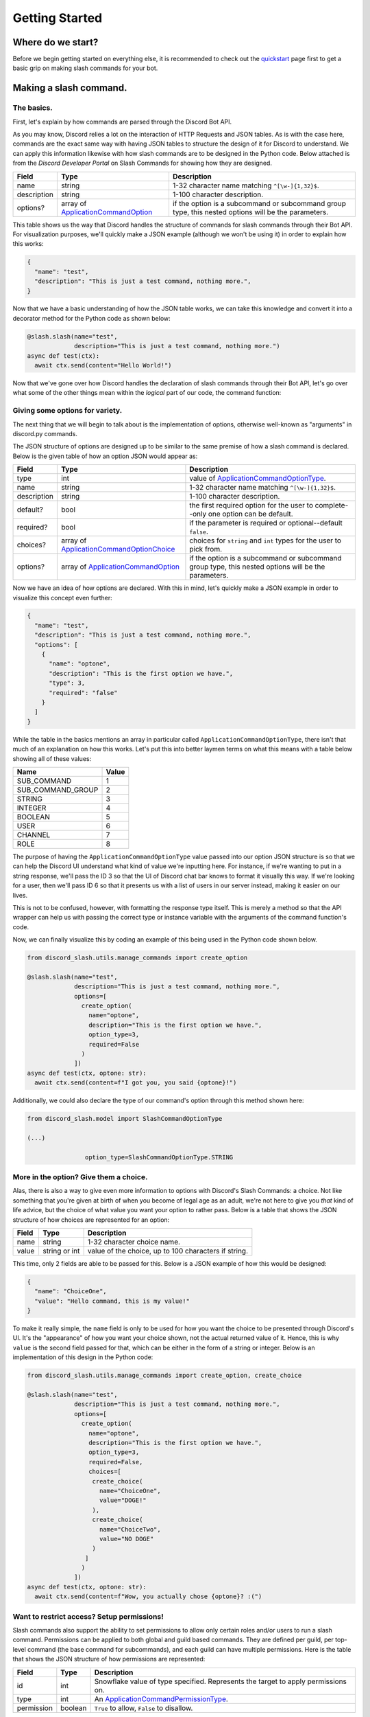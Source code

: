 Getting Started
===============

Where do we start?
******************

Before we begin getting started on everything else, it is recommended to
check out the `quickstart`_ page first to get a basic grip on making
slash commands for your bot.

Making a slash command.
***********************

The basics.
-----------

First, let's explain by how commands are parsed through the Discord Bot API.

As you may know, Discord relies a lot on the interaction of HTTP Requests and
JSON tables. As is with the case here, commands are the exact same way with
having JSON tables to structure the design of it for Discord to understand. We
can apply this information likewise with how slash commands are to be designed
in the Python code. Below attached is from the *Discord Developer Portal* on Slash
Commands for showing how they are designed.

+-------------+--------------------------------------------+-----------------------------------------------------------------------------------------------------+
| **Field**   | **Type**                                   | **Description**                                                                                     |
+-------------+--------------------------------------------+-----------------------------------------------------------------------------------------------------+
| name        | string                                     | 1-32 character name matching ``^[\w-]{1,32}$``.                                                     |
+-------------+--------------------------------------------+-----------------------------------------------------------------------------------------------------+
| description | string                                     | 1-100 character description.                                                                        |
+-------------+--------------------------------------------+-----------------------------------------------------------------------------------------------------+
| options?    | array of `ApplicationCommandOption`_       | if the option is a subcommand or subcommand group type, this nested options will be the parameters. |
+-------------+--------------------------------------------+-----------------------------------------------------------------------------------------------------+

This table shows us the way that Discord handles the structure of commands for
slash commands through their Bot API. For visualization purposes, we'll quickly
make a JSON example (although we won't be using it) in order to explain how this
works:

.. code-block:: python

  {
    "name": "test",
    "description": "This is just a test command, nothing more.",
  }

Now that we have a basic understanding of how the JSON table works, we can
take this knowledge and convert it into a decorator method for the Python
code as shown below:

.. code-block:: python

  @slash.slash(name="test",
               description="This is just a test command, nothing more.")
  async def test(ctx):
    await ctx.send(content="Hello World!")

Now that we've gone over how Discord handles the declaration of slash commands
through their Bot API, let's go over what some of the other things mean within
the *logical* part of our code, the command function:


Giving some options for variety.
--------------------------------

The next thing that we will begin to talk about is the implementation of options,
otherwise well-known as "arguments" in discord.py commands.

The JSON structure of options are designed up to be similar to the same premise
of how a slash command is declared. Below is the given table of how an option
JSON would appear as:

+-------------+--------------------------------------------+-----------------------------------------------------------------------------------------------------+
| **Field**   | **Type**                                   | **Description**                                                                                     |
+-------------+--------------------------------------------+-----------------------------------------------------------------------------------------------------+
| type        | int                                        | value of `ApplicationCommandOptionType`_.                                                           |
+-------------+--------------------------------------------+-----------------------------------------------------------------------------------------------------+
| name        | string                                     | 1-32 character name matching ``^[\w-]{1,32}$``.                                                     |
+-------------+--------------------------------------------+-----------------------------------------------------------------------------------------------------+
| description | string                                     | 1-100 character description.                                                                        |
+-------------+--------------------------------------------+-----------------------------------------------------------------------------------------------------+
| default?    | bool                                       | the first required option for the user to complete--only one option can be default.                 |
+-------------+--------------------------------------------+-----------------------------------------------------------------------------------------------------+
| required?   | bool                                       | if the parameter is required or optional--default ``false``.                                        |
+-------------+--------------------------------------------+-----------------------------------------------------------------------------------------------------+
| choices?    | array of `ApplicationCommandOptionChoice`_ | choices for ``string`` and ``int`` types for the user to pick from.                                 |
+-------------+--------------------------------------------+-----------------------------------------------------------------------------------------------------+
| options?    | array of `ApplicationCommandOption`_       | if the option is a subcommand or subcommand group type, this nested options will be the parameters. |
+-------------+--------------------------------------------+-----------------------------------------------------------------------------------------------------+

Now we have an idea of how options are declared. With this in mind, let's quickly make a JSON
example in order to visualize this concept even further:

.. code-block:: python

  {
    "name": "test",
    "description": "This is just a test command, nothing more.",
    "options": [
      {
        "name": "optone",
        "description": "This is the first option we have.",
        "type": 3,
        "required": "false"
      }
    ]
  }

While the table in the basics mentions an array in particular called ``ApplicationCommandOptionType``,
there isn't that much of an explanation on how this works. Let's put this into better laymen
terms on what this means with a table below showing all of these values:

+-------------------+-----------+
| **Name**          | **Value** |
+-------------------+-----------+
| SUB_COMMAND       | 1         |
+-------------------+-----------+
| SUB_COMMAND_GROUP | 2         |
+-------------------+-----------+
| STRING            | 3         |
+-------------------+-----------+
| INTEGER           | 4         |
+-------------------+-----------+
| BOOLEAN           | 5         |
+-------------------+-----------+
| USER              | 6         |
+-------------------+-----------+
| CHANNEL           | 7         |
+-------------------+-----------+
| ROLE              | 8         |
+-------------------+-----------+

The purpose of having the ``ApplicationCommandOptionType`` value passed into our option JSON structure
is so that we can help the Discord UI understand what kind of value we're inputting here. For instance,
if we're wanting to put in a string response, we'll pass the ID 3 so that the UI of Discord chat bar
knows to format it visually this way. If we're looking for a user, then we'll pass ID 6 so that it presents
us with a list of users in our server instead, making it easier on our lives.

This is not to be confused, however, with formatting the response type itself. This is merely a method so
that the API wrapper can help us with passing the correct type or instance variable with the arguments of the
command function's code.

Now, we can finally visualize this by coding an example of this being used in the Python code shown below.

.. code-block:: python

  from discord_slash.utils.manage_commands import create_option

  @slash.slash(name="test",
               description="This is just a test command, nothing more.",
               options=[
                 create_option(
                   name="optone",
                   description="This is the first option we have.",
                   option_type=3,
                   required=False
                 )
               ])
  async def test(ctx, optone: str):
    await ctx.send(content=f"I got you, you said {optone}!")

Additionally, we could also declare the type of our command's option through this method shown here:

.. code-block:: python

  from discord_slash.model import SlashCommandOptionType

  (...)

                  option_type=SlashCommandOptionType.STRING

More in the option? Give them a choice.
---------------------------------------

Alas, there is also a way to give even more information to options with Discord's Slash Commands:
a choice. Not like something that you're given at birth of when you become of legal age as an adult,
we're not here to give you *that* kind of life advice, but the choice of what value you want your
option to rather pass. Below is a table that shows the JSON structure of how choices are represented
for an option:

+-------------+--------------------------------------------+-----------------------------------------------------------------------------------------------------+
| **Field**   | **Type**                                   | **Description**                                                                                     |
+-------------+--------------------------------------------+-----------------------------------------------------------------------------------------------------+
| name        | string                                     | 1-32 character choice name.                                                                         |
+-------------+--------------------------------------------+-----------------------------------------------------------------------------------------------------+
| value       | string or int                              | value of the choice, up to 100 characters if string.                                                |
+-------------+--------------------------------------------+-----------------------------------------------------------------------------------------------------+

This time, only 2 fields are able to be passed for this. Below is a JSON example of how this would
be designed:

.. code-block:: python

  {
    "name": "ChoiceOne",
    "value": "Hello command, this is my value!"
  }

To make it really simple, the ``name`` field is only to be used for how you want the choice to be presented
through Discord's UI. It's the "appearance" of how you want your choice shown, not the actual returned value
of it. Hence, this is why ``value`` is the second field passed for that, which can be either in the form of
a string or integer. Below is an implementation of this design in the Python code:

.. code-block:: python

  from discord_slash.utils.manage_commands import create_option, create_choice

  @slash.slash(name="test",
               description="This is just a test command, nothing more.",
               options=[
                 create_option(
                   name="optone",
                   description="This is the first option we have.",
                   option_type=3,
                   required=False,
                   choices=[
                    create_choice(
                      name="ChoiceOne",
                      value="DOGE!"
                    ),
                    create_choice(
                      name="ChoiceTwo",
                      value="NO DOGE"
                    )
                  ]
                 )
               ])
  async def test(ctx, optone: str):
    await ctx.send(content=f"Wow, you actually chose {optone}? :(")

Want to restrict access? Setup permissions!
-------------------------------------------

Slash commands also support the ability to set permissions to allow only certain roles and/or users
to run a slash command. Permissions can be applied to both global and guild based commands. They
are defined per guild, per top-level command (the base command for subcommands), and each guild can have multiple permissions. Here is the table that shows the JSON
structure of how permissions are represented:

+-------------+--------------------------------------------+-----------------------------------------------------------------------------------------------------+
| **Field**   | **Type**                                   | **Description**                                                                                     |
+-------------+--------------------------------------------+-----------------------------------------------------------------------------------------------------+
| id          | int                                        | Snowflake value of type specified. Represents the target to apply permissions on.                   |
+-------------+--------------------------------------------+-----------------------------------------------------------------------------------------------------+
| type        | int                                        | An `ApplicationCommandPermissionType`_.                                                             |
+-------------+--------------------------------------------+-----------------------------------------------------------------------------------------------------+
| permission  | boolean                                    | ``True`` to allow, ``False`` to disallow.                                                           |
+-------------+--------------------------------------------+-----------------------------------------------------------------------------------------------------+

How the type parameter works is very simple. Discord has many ids to represent different things. As you can
set permissions to apply for User or Role, `ApplicationCommandPermissionType`_ is used. It's a number and
following table shows the supported id types for permissions:

+-------------------+-----------+
| **Name**          | **Value** |
+-------------------+-----------+
| Role              | 1         |
+-------------------+-----------+
| User              | 2         |
+-------------------+-----------+

This is an example of how a single permission will look when represented as a json object:

.. code-block:: python

  {
    "id": 12345678,
    "type": 1,
    "permission": True
  }

Now, let take a look at an example. The slash command decorator has a permissions parameter where
it takes in a dictionary. The key being the guild id to apply permissions on, and value being the list
of permissions to apply. For each permission, we can use the handy ``create_permission`` method to
build the permission json explained above.

In this case, we are setting 2 permissions for a guild with an id of ``12345678``. Firstly, we are allowing
role with id ``99999999`` and disallowing user with id ``88888888`` from running the slash command.

.. code-block:: python

  from discord_slash.utils.manage_commands import create_permission
  from discord_slash.model import SlashCommandPermissionType

  @slash.slash(name="test",
              description="This is just a test command, nothing more.",
              permissions={
                12345678: [
                  create_permission(99999999, SlashCommandPermissionType.ROLE, True),
                  create_permission(88888888, SlashCommandPermissionType.USER, False)
                ]
             })
  async def test(ctx):
    await ctx.send(content="Hello World!")

Alternatively, you can use the ``@slash.permission`` decorator to define your guild permissions for the
command as show in the following example:

.. code-block:: python

  from discord_slash.utils.manage_commands import create_permission
  from discord_slash.model import SlashCommandPermissionType

  @slash.slash(name="test",
               description="This is just a test command, nothing more.")
  @slash.permission(guild_id=12345678,
                    permissions=[
                      create_permission(99999999, SlashCommandPermissionType.ROLE, True),
                      create_permission(88888888, SlashCommandPermissionType.USER, False)
                    ])
  async def test(ctx):
    await ctx.send(content="Hello World!")

But what about buttons?
-----------------------
This library supports components (buttons, actionrows, selects, etc.). Take a look here: `components`_.

Making a message/menu command.
******************************
Lucky for you, this library has recently added support for context menus! Let's take a look into how they're designed.

Please note that the current limit for context menus with the Discord API is **5.**

A menu command (context menu) is an easy way for bot developers to program optionless and choiceless commands into their bot
which can be easily accessible by right clicking on a user and/or message present. Below is a table of the supported keys and
values:

+-------------+--------------------------------------------+-----------------------------------------------------------------------------------------------------+
| **Field**   | **Type**                                   | **Description**                                                                                     |
+-------------+--------------------------------------------+-----------------------------------------------------------------------------------------------------+
| name        | string                                     | The name of the context menu command.                                                               |
+-------------+--------------------------------------------+-----------------------------------------------------------------------------------------------------+
| type        | int                                        | An `ApplicationCommandType`_.                                                                       |
+-------------+--------------------------------------------+-----------------------------------------------------------------------------------------------------+

The following table below represents how it would be shown as a JSON object:

.. code-block:: python

  {
    "name": "Name of my command.",
    "type": 3
  }

The following table explains more about the ``type`` parameter being passed, which there are three of: ``CHAT_INPUT``, ``USER`` and ``MESSAGE``. By default, the type will
always be the first. This is because it is a registered type that is used to process slash commands, and should not be used for when you are declaring context menu
commands in your bot's code at all:

+------------+-----------+
| **Name**   | **Value** |
+------------+-----------+
| CHAT_INPUT | 1         |
+------------+-----------+
| USER       | 2         |
+------------+-----------+
| MESSAGE    | 3         |
+------------+-----------+

Unlike ``manage_commands`` and ``manage_components``, you will have to use a decorator for now to register them:

.. code-block :: python

  from discord_slash.context import MenuContext
  from discord_slash.model import ContextMenuType

  @slash.context_menu(target=ContextMenuType.MESSAGE,
                      name="commandname",
                      guild_ids=[789032594456576001])
  async def commandname(ctx: MenuContext):
      await ctx.send(
          content=f"Responded! The content of the message targeted: {ctx.target_message.content}",
          hidden=True
      )

The ``@slash.context_menu`` decorator takes in the context type as given (to either appear when you right-click on a user or when you right-click on a message) as well
as the name of the command, and any guild IDs if given if you would like to make it applicable to only a guild. **We only accept connected names** for the time being,
although context menus will have the ability to have spaces in their name in the future when development further progresses.

You are able to also use the ``@cog_ext.cog_context_menu`` path which will require an import from ``cog_ext.py`` respectively, however, it is worth nothing that
the ``target`` kwarg for the decorator **must** be brought to the very end.

Can I use components with context menus?
----------------------------------------
Of course! However, you will need to add in some additional code in order for both of the separate contexts to work seamlessly. Below is the given code of what will need
to be changed:

.. code-block :: python

  from discord_slash.context import ComponentContext, MenuContext
  from discord_slash.model import ContextMenuType
  from typing import Union

  ...

  async def my_new_command(ctx: Union[ComponentContext, MenuContext]):
    ...

Hey, what about component/[X] listening?
----------------------------------------
The decision has been made that this will not be implemented because of two reasons: context menus currently have no ability to hold any options or choices, so listening
for any responses would be currently pointless. Additionally, component listening is already a built-in feature that does not require further customized and new decorators
for explicitly context menus, as they're more universal.

Nested commands as subcommands.
*******************************
Before you get into learning how to create a subcommand, please be sure to read up on the documentation above given for how slash commands are made.

Subcommands are way to "nest" your slash commands under one (or more) given names, as either a "base" name or a "grouping" of an existing base. When this is said, it will initially appear very confusing. Let's use the table shown below as a way to introduce the new fields/properties that can be applied for a slash command to become a subcommand:

+------------------------------+--------------------------------------------+-----------------------------------------------------------------------------------------------------+
| **Field**                    | **Type**                                   | **Description**                                                                                     |
+------------------------------+--------------------------------------------+-----------------------------------------------------------------------------------------------------+
| base                         | string                                     | The name of the subcommand "base."                                                                  |
+------------------------------+--------------------------------------------+-----------------------------------------------------------------------------------------------------+
| subcommand_group             | string                                     | The name for the group of commands under the "base." Field is optional.                             |
+------------------------------+--------------------------------------------+-----------------------------------------------------------------------------------------------------+
| base_description             | string                                     | The description when the base is active in the UX chat bar. Defaults to ``None``.                   |
+------------------------------+--------------------------------------------+-----------------------------------------------------------------------------------------------------+
| subcommand_group_description | string                                     | The name for the group of commands under the "base." Defaults to ``None``.                          |
+------------------------------+--------------------------------------------+-----------------------------------------------------------------------------------------------------+

This table is importantly distinguishing the **library's** naming conventions and not the way that th eDiscord API handles it. The API does subcommand grouping and bases through the options of a slash command, so we decided to create a decorator instead to make this easy for bot developers alike to use. We will not be giving a JSON example of this because of this reason.

.. code-block :: python

  # This will appear as "/bot latency" as latency is not an option,
  # but apart of the command name itself.
  @slash.subcommand(base="bot",
                    name="latency",
                    description="Returns the bot's latency.")
  async def bot_latency(ctx):
    await ctx.send(f"Hello! {round(bot.latency * 1000)} ms.")

If you would like to add a group instead, you may simply base the ``subcommand_group``` kwarg into the decorator. Please note that the slash command limit is 25 commands per subcommand group per subcommand base. (Laymen's term for 25 subcommands in a group, and 25 groups in a base. This is not a global exception and may also apply as a limitation for guild commands.)

Handling my errors.
*******************

Thankfully, we try to make a majority of our error handling very simple. If you would like to learn more about how to handle your errors, please refer to our `errors`_ page.
If you are looking for listener events, then check our `listeners`_ page instead.

As a side-note, as of version 3.0, message/menu commands (context menus) are handled under the ``on_slash_command_error`` event.

.. _quickstart: quickstart.html
.. _components: components.html
.. _errors: discord_slash.error.html
.. _listeners: events.html
.. _ApplicationCommandOptionType: https://discord.com/developers/docs/interactions/application-commands#application-command-object-application-command-option-type
.. _ApplicationCommandOptionChoice: https://discord.com/developers/docs/interactions/application-commands#application-command-object-application-command-option-choice-structure
.. _ApplicationCommandOption: https://discord.com/developers/docs/interactions/application-commands#application-command-object-application-command-option-structure
.. _ApplicationCommandPermissionType: https://discord.com/developers/docs/interactions/application-commands#application-command-permissions-object-application-command-permission-type
.. _ApplicationCommandType: https://discord.com/developers/docs/interactions/application-commands#application-command-object-application-command-types
